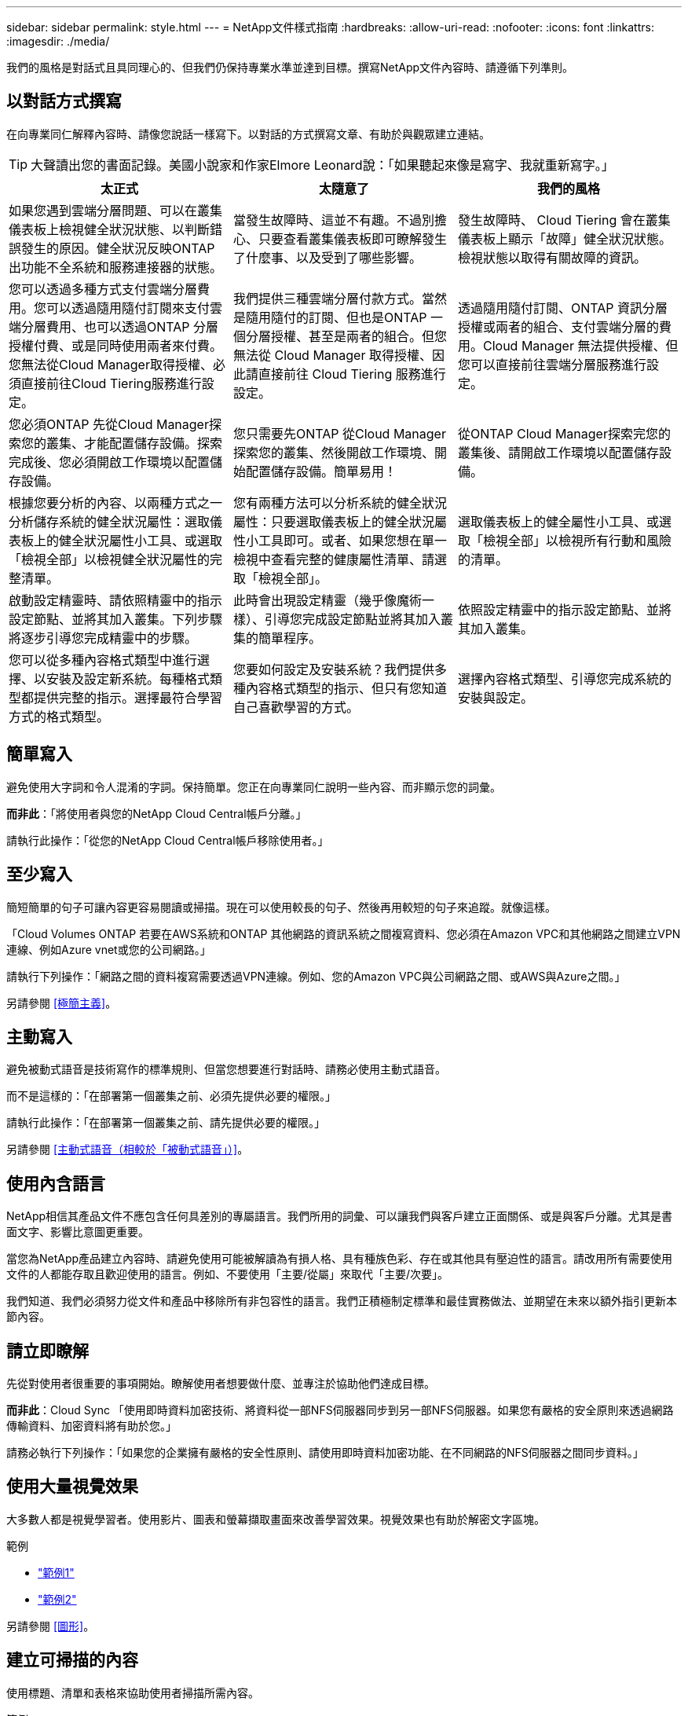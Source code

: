 ---
sidebar: sidebar 
permalink: style.html 
---
= NetApp文件樣式指南
:hardbreaks:
:allow-uri-read: 
:nofooter: 
:icons: font
:linkattrs: 
:imagesdir: ./media/


[role="lead"]
我們的風格是對話式且具同理心的、但我們仍保持專業水準並達到目標。撰寫NetApp文件內容時、請遵循下列準則。



== 以對話方式撰寫

在向專業同仁解釋內容時、請像您說話一樣寫下。以對話的方式撰寫文章、有助於與觀眾建立連結。


TIP: 大聲讀出您的書面記錄。美國小說家和作家Elmore Leonard說：「如果聽起來像是寫字、我就重新寫字。」

|===
| 太正式 | 太隨意了 | 我們的風格 


| 如果您遇到雲端分層問題、可以在叢集儀表板上檢視健全狀況狀態、以判斷錯誤發生的原因。健全狀況反映ONTAP 出功能不全系統和服務連接器的狀態。 | 當發生故障時、這並不有趣。不過別擔心、只要查看叢集儀表板即可瞭解發生了什麼事、以及受到了哪些影響。 | 發生故障時、 Cloud Tiering 會在叢集儀表板上顯示「故障」健全狀況狀態。檢視狀態以取得有關故障的資訊。 


| 您可以透過多種方式支付雲端分層費用。您可以透過隨用隨付訂閱來支付雲端分層費用、也可以透過ONTAP 分層授權付費、或是同時使用兩者來付費。您無法從Cloud Manager取得授權、必須直接前往Cloud Tiering服務進行設定。 | 我們提供三種雲端分層付款方式。當然是隨用隨付的訂閱、但也是ONTAP 一個分層授權、甚至是兩者的組合。但您無法從 Cloud Manager 取得授權、因此請直接前往 Cloud Tiering 服務進行設定。 | 透過隨用隨付訂閱、ONTAP 資訊分層授權或兩者的組合、支付雲端分層的費用。Cloud Manager 無法提供授權、但您可以直接前往雲端分層服務進行設定。 


| 您必須ONTAP 先從Cloud Manager探索您的叢集、才能配置儲存設備。探索完成後、您必須開啟工作環境以配置儲存設備。 | 您只需要先ONTAP 從Cloud Manager探索您的叢集、然後開啟工作環境、開始配置儲存設備。簡單易用！ | 從ONTAP Cloud Manager探索完您的叢集後、請開啟工作環境以配置儲存設備。 


| 根據您要分析的內容、以兩種方式之一分析儲存系統的健全狀況屬性：選取儀表板上的健全狀況屬性小工具、或選取「檢視全部」以檢視健全狀況屬性的完整清單。 | 您有兩種方法可以分析系統的健全狀況屬性：只要選取儀表板上的健全狀況屬性小工具即可。或者、如果您想在單一檢視中查看完整的健康屬性清單、請選取「檢視全部」。 | 選取儀表板上的健全屬性小工具、或選取「檢視全部」以檢視所有行動和風險的清單。 


| 啟動設定精靈時、請依照精靈中的指示設定節點、並將其加入叢集。下列步驟將逐步引導您完成精靈中的步驟。 | 此時會出現設定精靈（幾乎像魔術一樣）、引導您完成設定節點並將其加入叢集的簡單程序。 | 依照設定精靈中的指示設定節點、並將其加入叢集。 


| 您可以從多種內容格式類型中進行選擇、以安裝及設定新系統。每種格式類型都提供完整的指示。選擇最符合學習方式的格式類型。 | 您要如何設定及安裝系統？我們提供多種內容格式類型的指示、但只有您知道自己喜歡學習的方式。 | 選擇內容格式類型、引導您完成系統的安裝與設定。 
|===


== 簡單寫入

避免使用大字詞和令人混淆的字詞。保持簡單。您正在向專業同仁說明一些內容、而非顯示您的詞彙。

*而非此*：「將使用者與您的NetApp Cloud Central帳戶分離。」

請執行此操作：「從您的NetApp Cloud Central帳戶移除使用者。」



== 至少寫入

簡短簡單的句子可讓內容更容易閱讀或掃描。現在可以使用較長的句子、然後再用較短的句子來追蹤。就像這樣。

「Cloud Volumes ONTAP 若要在AWS系統和ONTAP 其他網路的資訊系統之間複寫資料、您必須在Amazon VPC和其他網路之間建立VPN連線、例如Azure vnet或您的公司網路。」

請執行下列操作：「網路之間的資料複寫需要透過VPN連線。例如、您的Amazon VPC與公司網路之間、或AWS與Azure之間。」

另請參閱 <<極簡主義>>。



== 主動寫入

避免被動式語音是技術寫作的標準規則、但當您想要進行對話時、請務必使用主動式語音。

而不是這樣的：「在部署第一個叢集之前、必須先提供必要的權限。」

請執行此操作：「在部署第一個叢集之前、請先提供必要的權限。」

另請參閱 <<主動式語音（相較於「被動式語音」）>>。



== 使用內含語言

NetApp相信其產品文件不應包含任何具差別的專屬語言。我們所用的詞彙、可以讓我們與客戶建立正面關係、或是與客戶分離。尤其是書面文字、影響比意圖更重要。

當您為NetApp產品建立內容時、請避免使用可能被解讀為有損人格、具有種族色彩、存在或其他具有壓迫性的語言。請改用所有需要使用文件的人都能存取且歡迎使用的語言。例如、不要使用「主要/從屬」來取代「主要/次要」。

我們知道、我們必須努力從文件和產品中移除所有非包容性的語言。我們正積極制定標準和最佳實務做法、並期望在未來以額外指引更新本節內容。



== 請立即瞭解

先從對使用者很重要的事項開始。瞭解使用者想要做什麼、並專注於協助他們達成目標。

*而非此*：Cloud Sync 「使用即時資料加密技術、將資料從一部NFS伺服器同步到另一部NFS伺服器。如果您有嚴格的安全原則來透過網路傳輸資料、加密資料將有助於您。」

請務必執行下列操作：「如果您的企業擁有嚴格的安全性原則、請使用即時資料加密功能、在不同網路的NFS伺服器之間同步資料。」



== 使用大量視覺效果

大多數人都是視覺學習者。使用影片、圖表和螢幕擷取畫面來改善學習效果。視覺效果也有助於解密文字區塊。

.範例
* https://docs.netapp.com/us-en/occm/concept_accounts_aws.html["範例1"^]
* https://docs.netapp.com/us-en/occm/task_getting_started_azure.html["範例2"^]


另請參閱 <<圖形>>。



== 建立可掃描的內容

使用標題、清單和表格來協助使用者掃描所需內容。

.範例
* https://docs.netapp.com/us-en/cloud_volumes/aws/task_activating_support_entitlement.html["範例1"^]
* https://docs.netapp.com/us-en/cloud_volumes/aws/reference_selecting_service_level_and_quota.html["範例2"^]




== 專注於使用者目標或該目標的特定層面

如果您要說明如何完成一系列工作、請將其全部放在一系列章節的單一頁面上、包括概念性和參考型資訊。請勿將您的頁面分成幾個小頁面、這需要太多的按鍵動作。同時也不要製作冗長、令人生畏的網頁。請運用您的最佳判斷力來判斷頁面長度是否過長。

.範例
* https://docs.netapp.com/us-en/cloud_volumes/aws/task_activating_support_entitlement.html["範例1"^]
* https://docs.netapp.com/us-en/occm/concept_ha.html["範例2"^]




== 根據使用者的目標來組織內容

協助使用者在需要時找到所需的資訊。請依照下列方式組織內容、以儘快將其從文件中取出：

左側導覽的第一個項目（高層）:: 根據使用者嘗試達成的目標來整理內容。例如、開始使用或保護資料。
導覽中的第二個項目（中階）:: 圍繞構成目標的廣泛工作來組織內容。例如、設定災難恢復或設定資料保護。
個別頁面（詳細層級）:: 針對撰寫廣泛工作的個別工作來整理內容、每項工作都著重於單一學習或執行該廣泛工作的各個層面。例如、設定災難恢復所需的工作。




== 專為全球觀眾撰寫

我們會為全球客戶和合作夥伴撰寫文章、大部分內容都是使用NENEOR機器翻譯工具或人工翻譯來翻譯。請遵循下列準則、以更清楚地撰寫內容、更容易翻譯：

* 寫下簡短的句子。
* 使用標準語法和標點。
* 一個字只代表一個意義、一個字則代表一個意義。
* 使用常見的收縮。
* 使用圖形來釐清或取代文字。
* 避免在圖形中內嵌文字。
* 避免在字串中有三個以上的名詞。
* 避免不清楚的先前者。
* 避免使用行話、說詞和比喻。
* 避免非技術範例。
* 避免使用硬退貨和間隔。
* 請勿使用幽默或諷刺。
* 請勿使用歧視性內容。
* 除非您是為特定人員撰寫文章、否則請勿使用有性別偏見的語言。




== A至Z準則



=== 主動式語音（相較於「被動式語音」）

在積極的聲音中、這句話的主旨是行動的推手：

* 如果系統關機不正常、介面會顯示警告訊息。
* NetApp已收到合約。


主動式語音可保持清晰、清晰的寫入。除非您有特定理由使用被動式語音、否則請將主動式語音和位址使用者直接當作「您」使用。

被動式的行動者不清楚：

* 如果系統關機不正常、則會顯示警告訊息。
* NetApp獲得合約。


在下列情況下使用被動式語音：

* 您不知道行動的執行者或執行者。
* 您想要避免將行動結果的使用者歸咎於使用者。
* 您無法寫下相關內容、例如一些必要資訊。


如需其他動詞慣例、請參閱：

* https://docs.microsoft.com/en-us/style-guide/welcome/["Microsoft Writing Style指南"^]
* https://www.chicagomanualofstyle.org/home.html["芝加哥風格手冊"^]
* https://www.merriam-webster.com/["Merriam-Webster線上字典"^]




=== 讚不已

請使用下列標籤、分別識別主要內容流程的內容：

* 附註
+
請使用附註來取得必須與其他文字不同的重要資訊。避免使用附註來取得使用者不需要的「好知道」資訊、以瞭解工作或完成工作。

* 秘訣
+
請謹慎使用秘訣、因為我們的原則是永遠記錄預設的最佳實務資訊。如有必要、請使用TIP來包含最佳實務資訊、協助使用者輕鬆高效地使用產品或完成步驟或工作。

* 注意
+
請務必小心、告知使用者可能造成非致命或極度危險的人員傷害的情況或程序。





=== 之後（相對於「一次」）

* 使用「之後」表示時間順序：「插入電腦後再開啟電腦」。
* 僅使用「一次」表示「一次」。




=== 此外

* 使用「同時」表示「額外」。
* 請勿使用「亦」來表示「或者」。




=== 和/或

如果有的話、請選擇更精確的詞彙。如果兩個詞彙都不比另一個詞彙更精確、請使用「和/或」。



=== 做為

請勿使用「 AS 」來表示「因為」。



=== 使用（相對於「使用」或「搭配」）

* 當使用的實體為主旨時，請使用「by Using」：「您可以使用元件功能表將新元件新增至儲存庫。」
* 您可以以「使用」或「使用」開頭一句話、有時產品名稱可以接受：「SnapDrive 使用VMware、您可以在Windows環境中管理虛擬磁碟和Snapshot複本。」




=== CAN（相對於「可能」、「可能」、「應該」或「必須」）

* 使用「CAN」來表示功能：「您可以在此程序中隨時提交變更。」
* 使用「可能」表示可能：「下載多個程式可能會影響處理時間。」
* 請勿使用「可能」、這是含糊不清的、因為這可能表示能力或權限。
* 使用「應該」指出建議但可選的行動。請考慮改用替代詞彙、例如「我們建議」。
* 避免使用「必須」、因為它是被動的。請考慮使用必要的聲音、將思考重述為指示。如果您確實使用「必須」、請使用它來表示必要的行動或條件。




=== 資本化

幾乎所有內容都使用句子樣式的大寫（小寫）。僅資本：

* 第一個句子和標題字、包括表格標題
* 清單項目的第一字、包括句子片段
* 適當的名詞
* 文件標題和字幕（將所有主要字詞和五個以上字母的前置詞大寫）
* UI元素、但必須在介面中大寫。否則、請使用小寫字母。




=== 注意注意事項

請務必小心、告知使用者可能造成非致命或極度危險的人員傷害的情況或程序。

請參閱 <<讚不已>> 用於識別內容與主要內容流程分開的其他標籤。



=== 一致性

「在您向專業同仁解釋某事時、請像您說話一樣寫字」、這表示每個人都有不同之處。我們的專業對話風格有助於讓我們與使用者建立連結、並增加多位作者之間的細微不一致的頻率：

* 專注於讓內容清楚且易於使用。如果所有內容都清楚且易於使用、則細微的不一致性並不重要。
* 在您撰寫的頁面中保持一致。
* 請務必遵循中的準則 <<專為全球觀眾撰寫>>。




=== 合約

合約強化對話的基調、許多合約都易於理解和翻譯。

.請務必使用這些容易理解和翻譯的合約：
* 不是
* 無法
* 沒有
* 不會
* 別這麼做
* 不是
* 就是這樣
* 我們來吧
* 不是
* 我們就是
* 不是
* 您是


.在未來需要緊張時、請勿使用這些宮縮：
* 我們會
* 不會
* 您會


.請勿使用這類難以理解和翻譯的合約：
* 可能有
* 別無他法
* 應該有
* 不該這麼做
* 會的
* 不會




=== 確保（與「確認」或「驗證」相比）

* 使用「確保」表示「確保」。 請視需要加入「這一點」：「確保圖例周圍有足夠的空白空間。」
* 切勿使用「確保」來暗示承諾或保證：「使用Cloud Manager確保您可以在ONTAP 叢集上配置NFS和CIFS磁碟區。」
* 當您表示使用者應該重複檢查已經存在或已經發生的項目時，請使用「確認」或「驗證」：「驗證叢集上是否已設定NFS。」




=== 圖形

持續評估內容是否有機會包含實用的圖例、圖表、流程圖、螢幕擷取或其他視覺參考資料。圖形通常比文字更清楚地傳達複雜的概念和步驟。

* 請附上說明、說明該如何傳達：「下圖顯示背面板上的AC電源供應器LED。
* 請將圖示的位置稱為「追蹤」或「之前」、而非「上方」或「下方」。




=== 語法

除非另有說明、否則請遵循下列詳細說明的語法、標點和拼字慣例：

* https://docs.microsoft.com/en-us/style-guide/welcome/["Microsoft Writing Style指南"^]
* https://www.chicagomanualofstyle.org/home.html["芝加哥風格手冊"^]
* https://www.merriam-webster.com/["Merriam-Webster線上字典"^]




=== 如果沒有

請勿自行使用「如果沒有」來指前一句：

「電腦應該關機、如果沒有、請將其關閉。」

請執行下列操作：「確認電腦已關閉。」



=== 如果（相對於「是」或「何時」）

* 使用「IF」表示條件、例如「IF」、「IF」、「IF」結構。
* 如果有明示或暗示的「或不」條件、請使用「是」。為了簡化翻譯、最好將「無論是否」取代為「是否」。
* 使用「時間」表示時間已過。




=== 必要的聲音

* 針對使用者動作清單、使用必要的語音命令來執行步驟、指令、要求和標題：
+
** 「在「工作環境」頁面上、按一下「激發需求」、然後選取ONTAP 「叢集」。
** 「旋轉CAM握把、使其與電源供應器齊平。」


* 考慮使用必要的語音來取代被動式語音：
+
而不是這樣的：「在部署第一個叢集之前、必須先提供必要的權限。」

+
請執行此操作：「在部署第一個叢集之前、請先提供必要的權限。」

* 避免使用必要的語音功能、將步驟內嵌在概念和參考資訊中。




=== IP和IPv6位址

對於範例中的 IP 位址（包括 IPv6 ）、可以安全地包含以「 10.x 」開頭的任何位址。



=== 未來功能或版本

請勿提及即將推出的產品版本或功能的時間或內容、只能說某項功能或功能「目前不受支援」。



=== 知識庫文章：參考

如有需要、請參閱內容中的KB（NetApp知識庫）文章。如需資源頁面和GitHub內容、請將連結放入執行中文字。



=== 清單

資訊清單通常比文字區塊更容易掃描和吸收。請考慮以清單形式呈現複雜資訊、以簡化複雜資訊的方法。以下是一些一般準則、但請運用您的判斷力：

* 請確定清單的原因清楚明確。介紹完整句子、含分號的句子片段或標題的清單。
* 清單應包含兩到七個項目。一般而言、每個項目中的資訊越短、您可以新增的項目越多、但清單仍可掃描。
* 清單項目應盡可能掃描。避免讓清單項目無法掃描的文字區塊。
* 清單項目應以大寫字母開頭、且清單項目應以等量方式平行。例如、使用名詞或動詞來啟動每個項目：
+
** 如果所有清單項目都是完整的句子、請以句點結束。
** 如果所有清單項目都是句子片段、請勿以句點結束。


* 清單項目應以邏輯方式排序、例如字母順序或時間順序。




=== 本地化

請參閱 <<專為全球觀眾撰寫>>。



=== 極簡主義

* 使用者目前是否需要此內容？
* 我可以用較少的字詞來呈現內容、而不會發出太正式或太隨意的聲音嗎？
* 我可以縮短或簡化一句長句、或將其分成兩句以上嗎？
* 我可以使用清單來讓內容更具掃描能力嗎？
* 我可以使用圖形來補充或取代文字區塊嗎？




=== 附註資訊

請使用附註來取得必須與其他文字不同的重要資訊。避免使用附註來取得使用者不需要的「好知道」資訊、以瞭解工作或完成工作。

請參閱 <<讚不已>> 用於識別內容與主要內容流程分開的其他標籤。



=== 數字

* 10和10以上的所有數字都使用阿拉伯數字、但以下情況除外：
+
** 如果您以數字開頭句子、請使用字詞、而非阿拉伯數字。
** 請使用字數（非數字）作為大約數字。


* 請使用少於10的數字。
* 如果句子包含少於10且大於10的混合數字、請在所有數字中使用阿拉伯數字。
* 如需其他號碼慣例、請參閱：
+
** https://docs.microsoft.com/en-us/style-guide/welcome/["Microsoft Writing Style指南"^]
** https://www.chicagomanualofstyle.org/home.html["芝加哥風格手冊"^]






=== 複利

我們會記錄NetApp產品、以及NetApp產品與協力廠商產品之間的互動。我們不會記錄協力廠商產品。我們不應將第三方內容複製並貼到文件中、也絕不應這麼做。



=== 先決條件

必要條件可識別必須存在的條件、或使用者在開始目前工作之前必須完成的動作。

* 使用標題識別內容的性質，例如「先決條件」、「開始之前」或「開始之前」。
* 如果有必要的話、請使用被動式語音做為必備字詞：
+
** 「必須在叢集上設定NFS或CIFS。」
** 「您必須擁有叢集管理IP位址和管理員使用者帳戶密碼、才能將叢集新增至Cloud Manager。」


* 根據需要闡明先決條件：「必須在叢集上設定NFS或CIFS。您可以使用System Manager或CLI來設定NFS和CIFS。」
* 請考慮其他提供資訊的方法、例如是否應該將內容重新定位為目前工作的第一步：
+
** 先決條件：「您必須擁有必要的權限才能部署第一個叢集。」
** 步驟：「提供部署第一個叢集所需的權限。」






=== 先前版本（相對於「之前」、「上一」或「之前」）

* 如有可能、請將「先前」取代為「之前」。
* 如果您無法使用「之前」、請使用「之前」做為形容詞、來指的是之前發生的事情、或是重要性較高的順序。
* 使用「上一步」來指出之前未指定時間發生的情況。
* 使用「上一項」來指出之前發生的事情。




=== 標點符號

保持簡單。一般而言、句子中包含的符號越多、所需的大腦細胞就越多。

* 在三個或更多項目的敘述清單中的結合（「and」（和）或「or」（或））之前、使用序列號（xforxin）。
* 限制使用分號和分號。
* 除非另有說明、否則請遵循下列詳細說明的語法、標點和拼字慣例：
+
** https://docs.microsoft.com/en-us/style-guide/welcome/["Microsoft Writing Style指南"^]
** https://www.chicagomanualofstyle.org/home.html["芝加哥風格手冊"^]
** https://www.merriam-webster.com/["Merriam-Webster線上字典"^]






=== 自

使用「自」表示時間過長。請勿使用「自」來表示「因為」。



=== 拼字檢查

除非另有說明、否則請遵循下列詳細說明的語法、標點和拼字慣例：

* https://docs.microsoft.com/en-us/style-guide/welcome/["Microsoft Writing Style指南"^]
* https://www.chicagomanualofstyle.org/home.html["芝加哥風格手冊"^]
* https://www.merriam-webster.com/["Merriam-Webster線上字典"^]




=== （相對於「何者」或「何者」）

* 使用「that」（不含結尾的逗號）來引入句子有意義所需的子句。
* 使用「that」即使句子的英文清楚、但沒有「Verify that the computer.」（確認電腦已關機。）
* 使用「that」（含結尾的逗號）來引入子句、這些子句可新增支援資訊、但不需要讓句子有意義。
* 使用「誰」來引入提及人員的條款。




=== 秘訣資訊

請謹慎使用秘訣、因為我們的原則是永遠記錄預設的最佳實務資訊。如有必要、請使用TIP來包含最佳實務資訊、協助使用者輕鬆高效地使用產品或完成步驟或工作。

請參閱 <<讚不已>> 用於識別內容與主要內容流程分開的其他標籤。



=== 商標

我們的大多數技術內容中並未包含商標符號、因為範本中的法律聲明已經足夠。不過、我們使用時確實遵守所有使用規則 https://www.netapp.com/us/legal/netapptmlist.aspx["NetApp商標詞彙"^]：

* 使用商標詞彙（含或不含符號）僅做為形容詞、不得做為名詞、動詞或詞彙。
* 請勿將商標字詞縮寫、連字號或斜體。
* 請勿將商標詞彙複數化。如果需要複數格式、請使用商標名稱作為形容詞、以修改複數名詞。
* 請勿使用商標詞彙的所有形式。您可以使用公司名稱（例如NetApp）的所有格式、在一般意義上使用這些名稱、而非商標術語。




=== 使用者介面

請盡可能仰賴介面來引導使用者。



==== 一般準則

我們記錄UI的風格既簡單又簡單：

* 假設使用者在讀取內容時使用介面。
* 請仰賴介面來引導使用者：
+
** 請勿逐步引導使用者完成精靈或畫面。只能從介面中指出不明顯的重要事項。
** 請勿包含「按一下確定」或「按一下儲存」或「建立磁碟區」、或是執行工作的人所能看到的任何其他項目。
** 假設成功。除非您預期大部分時間作業都會失敗、否則請勿記錄故障路徑。假設介面提供適當的指引。


* 請勿使用「點選」。請務必使用「SELECT（選取）」、因為該字涵蓋滑鼠、觸控、鍵盤及任何其他選擇方式。
* 將內容著重於處理客戶使用案例的工作流程、以及讓使用者在介面中找到適當位置來開始工作流程。
* 務必記錄達成使用者目標的最佳方法之一。
* 如果工作流程需要重大決策、請務必記錄決策規則。
* 大部分時間、請使用大多數使用者所需的最低步驟數。




==== 命名UI元素

避免記錄到需要命名UI元素的精細度層級。請仰賴介面來引導使用者瞭解互動的細節。如果您必須取得該特定項目、請在元素上命名該標籤。例如、「選擇所需的 Volume 」或「選擇「使用現有的 Volume 」。 無需命名功能表或選項按鈕或核取方塊、只要使用標籤即可。

如需使用者必須選取的圖示、請使用圖示的影像。請勿嘗試命名。此規則適用於箭頭、鉛筆、齒輪、kabob、漢堡、 等等。



==== 表示顯示的標籤

識別標籤時、請遵循使用者介面所使用的拼字和大寫。如果標籤後面接著省略符號、請勿在命名物件時加入省略符號。鼓勵開發人員將標題樣式的大寫字用於使用者介面標籤、以便更輕鬆地撰寫這些標籤。



==== 使用螢幕擷取

偶爾會出現螢幕擷取畫面（以下稱「螢幕擷取畫面」）、有助於使用者在工作流程期間啟動或變更介面時、確信介面位置正確。請勿使用螢幕擷取畫面來顯示要輸入的資料或要選擇的值。



=== 而（與「儘管」相比）

* 使用「時間」來指出某個時間發生的情況。
* 使用「儘管」代表某項活動幾乎同時發生、或是在其他活動之後不久發生。




=== 工作流程

使用者閱讀我們的內容以達成特定目標。使用者想要找到所需的內容、達成目標、然後回到家中。我們的工作不是記錄產品或功能、而是記錄使用者目標。工作流程是協助使用者達成目標的最直接方法。

工作流程是一系列步驟或子任務、說明如何達成使用者目標。工作流程的範圍是完整的目標。

例如、建立磁碟區的步驟並不是工作流程、因為建立磁碟區本身並不是一個完整的目標。讓ESX伺服器可以使用儲存設備的步驟可能是工作流程。這些步驟不僅包括建立磁碟區、還包括匯出磁碟區、設定任何必要的權限、建立網路介面等。工作流程衍生自客戶使用案例。工作流程只顯示達成目標的最佳方式之一。
